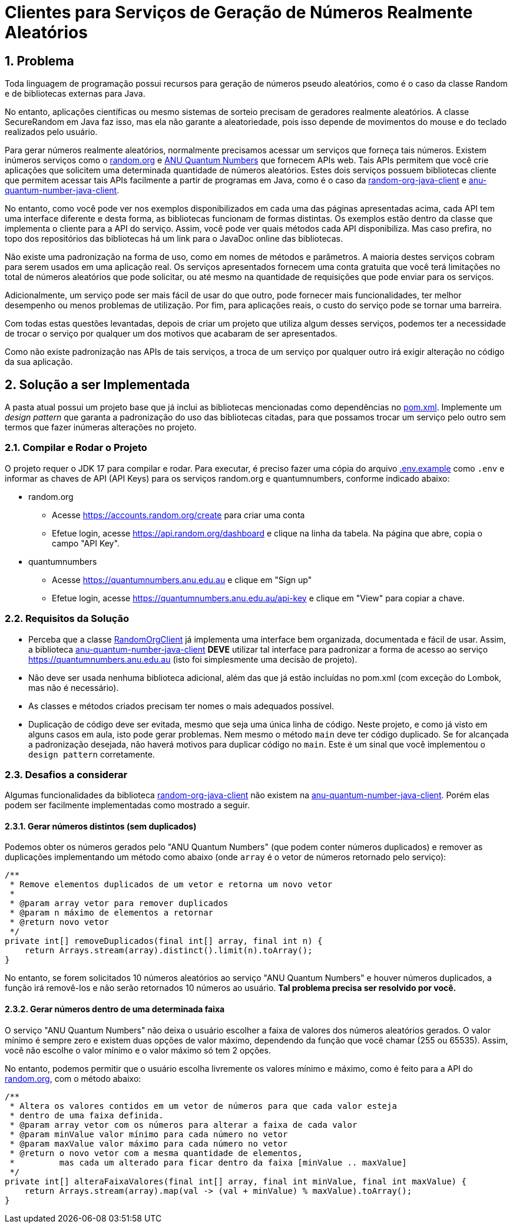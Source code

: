 :sectnums:

= Clientes para Serviços de Geração de Números Realmente Aleatórios

== Problema

Toda linguagem de programação possui recursos para geração de números pseudo aleatórios, como é o caso da classe Random e de bibliotecas externas para Java.

No entanto, aplicações científicas ou mesmo sistemas de sorteio precisam de geradores realmente aleatórios. A classe SecureRandom em Java faz isso, mas ela não garante a aleatoriedade, pois isso depende de movimentos do mouse e do teclado realizados pelo usuário.

Para gerar números realmente aleatórios, normalmente precisamos acessar um serviços que forneça tais números. Existem inúmeros serviços como o https://random.org[random.org] e https://quantumnumbers.anu.edu.au[ANU Quantum Numbers] que fornecem APIs web. Tais APIs permitem que você crie aplicações que solicitem uma determinada quantidade de números aleatórios.
Estes dois serviços possuem bibliotecas cliente que permitem acessar tais APIs facilmente a partir de programas em Java, como é o caso da https://github.com/manoelcampos/random-org-java-client[random-org-java-client] e https://github.com/manoelcampos/anu-quantum-number-java-client[anu-quantum-number-java-client].

No entanto, como você pode ver nos exemplos disponibilizados em cada uma das páginas apresentadas acima, cada API tem uma interface diferente e desta forma, as bibliotecas funcionam de formas distintas.
Os exemplos estão dentro da classe que implementa o cliente para a API do serviço. Assim, você pode ver quais métodos cada API disponibiliza. Mas caso prefira, no topo dos repositórios das bibliotecas há um link para o JavaDoc online das bibliotecas.

Não existe uma padronização na forma de uso, como em nomes de métodos e parâmetros.
A maioria destes serviços cobram para serem usados em uma aplicação real. Os serviços apresentados fornecem uma conta gratuita que você terá limitações no total de números aleatórios que pode solicitar, ou até mesmo na quantidade de requisições que pode enviar para os serviços.

Adicionalmente, um serviço pode ser mais fácil de usar do que outro, pode fornecer mais funcionalidades, ter melhor desempenho ou menos problemas de utilização. Por fim, para aplicações reais, o custo do serviço pode se tornar uma barreira.

Com todas estas questões levantadas, depois de criar um projeto que utiliza algum desses serviços, podemos ter a necessidade de trocar o serviço por qualquer um dos motivos que acabaram de ser apresentados.

Como não existe padronização nas APIs de tais serviços, a troca de um serviço por qualquer outro irá exigir alteração no código da sua aplicação.

== Solução a ser Implementada

A pasta atual possui um projeto base que já inclui as bibliotecas mencionadas como dependências no link:pom.xml[]. Implemente um _design pattern_ que garanta a padronização do uso das bibliotecas citadas, para que possamos trocar um serviço pelo outro sem termos que fazer inúmeras alterações no projeto.


=== Compilar e Rodar o Projeto

O projeto requer o JDK 17 para compilar e rodar.
Para executar, é preciso fazer uma cópia do arquivo link:.env.example[] como `.env` e informar as chaves de API (API Keys) para os
serviços random.org e quantumnumbers, conforme indicado abaixo:

- random.org
    * Acesse https://accounts.random.org/create para criar uma conta
    * Efetue login, acesse https://api.random.org/dashboard e clique na linha da tabela. Na página que abre, copia o campo "API Key".
- quantumnumbers
    * Acesse https://quantumnumbers.anu.edu.au e clique em "Sign up"
    * Efetue login, acesse https://quantumnumbers.anu.edu.au/api-key e clique em "View" para copiar a chave.



=== Requisitos da Solução

- Perceba que a classe https://github.com/manoelcampos/random-org-java-client/blob/master/src/main/java/com/manoelcampos/randomorg/RandomOrgClient.java[RandomOrgClient] já implementa uma interface bem organizada, documentada e fácil de usar. Assim, a biblioteca https://github.com/manoelcampos/anu-quantum-number-java-client[anu-quantum-number-java-client] **DEVE** utilizar tal interface para padronizar a forma de acesso ao serviço https://quantumnumbers.anu.edu.au (isto foi simplesmente uma decisão de projeto).
- Não deve ser usada nenhuma biblioteca adicional, além das que já estão incluídas no pom.xml (com exceção do Lombok, mas não é necessário).
- As classes e métodos criados precisam ter nomes o mais adequados possível.
- Duplicação de código deve ser evitada, mesmo que seja uma única linha de código. Neste projeto, e como já visto em alguns casos em aula, isto pode gerar problemas. Nem mesmo o método `main` deve ter código duplicado. Se for alcançada a padronização desejada, não haverá motivos para duplicar código no `main`. Este é um sinal que você implementou o `design pattern` corretamente.

=== Desafios a considerar

Algumas funcionalidades da biblioteca https://github.com/manoelcampos/random-org-java-client[random-org-java-client] não existem na https://github.com/manoelcampos/anu-quantum-number-java-client[anu-quantum-number-java-client]. Porém elas podem ser facilmente implementadas como mostrado a seguir.

==== Gerar números distintos (sem duplicados)

Podemos obter os números gerados pelo "ANU Quantum Numbers" (que podem conter números duplicados) e remover as duplicações implementando um método como abaixo (onde `array` é o vetor de números retornado pelo serviço):

[source, java]
----
/**
 * Remove elementos duplicados de um vetor e retorna um novo vetor
 *
 * @param array vetor para remover duplicados
 * @param n máximo de elementos a retornar
 * @return novo vetor
 */
private int[] removeDuplicados(final int[] array, final int n) {
    return Arrays.stream(array).distinct().limit(n).toArray();
}
----

No entanto, se forem solicitados 10 números aleatórios ao serviço "ANU Quantum Numbers" e houver números duplicados, a função irá removê-los e não serão retornados 10 números ao usuário. **Tal problema precisa ser resolvido por você.**

==== Gerar números dentro de uma determinada faixa

O serviço "ANU Quantum Numbers" não deixa o usuário escolher a faixa de valores dos números aleatórios gerados. O valor mínimo é sempre zero e existem duas opções de valor máximo, dependendo da função que você chamar (255 ou 65535).
Assim, você não escolhe o valor mínimo e o valor máximo só tem 2 opções.

No entanto, podemos permitir que o usuário escolha livremente os valores mínimo e máximo, como é feito para a API do https://random.org[random.org], com o método abaixo:

[source, java]
----
/**
 * Altera os valores contidos em um vetor de números para que cada valor esteja
 * dentro de uma faixa definida.
 * @param array vetor com os números para alterar a faixa de cada valor
 * @param minValue valor mínimo para cada número no vetor
 * @param maxValue valor máximo para cada número no vetor
 * @return o novo vetor com a mesma quantidade de elementos,
 *         mas cada um alterado para ficar dentro da faixa [minValue .. maxValue]
 */
private int[] alteraFaixaValores(final int[] array, final int minValue, final int maxValue) {
    return Arrays.stream(array).map(val -> (val + minValue) % maxValue).toArray();
}
----
